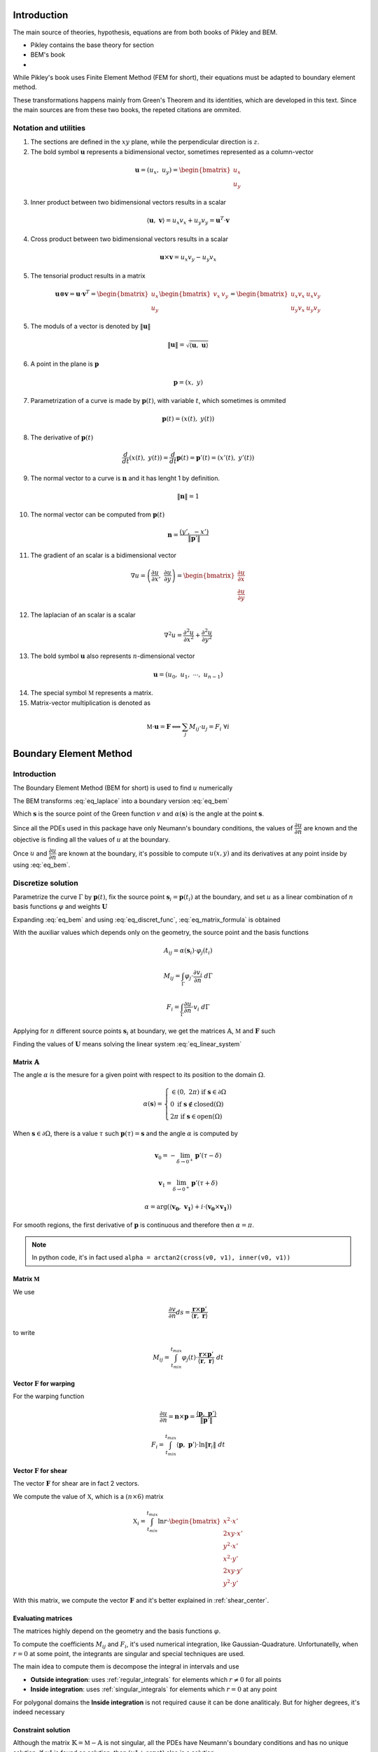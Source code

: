 .. _theory:

============
Introduction
============

The main source of theories, hypothesis, equations are from both books of Pikley and BEM.

* Pikley contains the base theory for section
* BEM's book 
* 

While Pikley's book uses Finite Element Method (FEM for short), their equations must be adapted to boundary element method.

These transformations happens mainly from Green's Theorem and its identities, which are developed in this text. Since the main sources are from these two books, the repeted citations are ommited.

Notation and utilities
----------------------

1. The sections are defined in the :math:`xy` plane, while the perpendicular direction is :math:`z`.

2. The bold symbol :math:`\mathbf{u}` represents a bidimensional vector, sometimes represented as a column-vector

.. math::
    \mathbf{u} = \left(u_{x}, \ u_{y}\right) = \begin{bmatrix}u_{x} \\ u_{y}\end{bmatrix}

3. Inner product between two bidimensional vectors results in a scalar

.. math::
    \langle \mathbf{u}, \ \mathbf{v} \rangle = u_x v_x + u_y v_y = \mathbf{u}^{T} \cdot \mathbf{v}

4. Cross product between two bidimensional vectors results in a scalar

.. math::
    \mathbf{u} \times \mathbf{v} = u_{x} v_{y} - u_{y}v_{x}

5. The tensorial product results in a matrix

.. math::
    \mathbf{u} \otimes \mathbf{v} = \mathbf{u} \cdot \mathbf{v}^{T} = \begin{bmatrix}u_{x} \\ u_{y}\end{bmatrix} \begin{bmatrix}v_{x} & v_{y} \end{bmatrix} = \begin{bmatrix}u_{x}v_{x} & u_{x}v_{y} \\ u_{y}v_{x} & u_{y}v_{y}\end{bmatrix}

5. The moduls of a vector is denoted by :math:`\|\mathbf{u}\|`

.. math::
    \|\mathbf{u}\| = \sqrt{\langle \mathbf{u}, \ \mathbf{u}\rangle}

6. A point in the plane is :math:`\mathbf{p}`

.. math::
    \mathbf{p} = \left(x, \ y\right)

7. Parametrization of a curve is made by :math:`\mathbf{p}(t)`, with variable :math:`t`, which sometimes is ommited

.. math::
    \mathbf{p}(t) = \left(x(t), \ y(t)\right)

8. The derivative of :math:`\mathbf{p}(t)`

.. math::
    \dfrac{d}{dt} \left(x(t), \ y(t)\right) = \dfrac{d}{dt} \mathbf{p}(t) = \mathbf{p}'(t) = \left(x'(t), \ y'(t)\right)

9. The normal vector to a curve is :math:`\mathbf{n}` and it has lenght 1 by definition.

.. math::
    \|\mathbf{n}\| = 1

10. The normal vector can be computed from :math:`\mathbf{p}(t)`

.. math::
    \mathbf{n} = \dfrac{\left(y', \ -x'\right)}{\|\mathbf{p}'\|}

11. The gradient of an scalar is a bidimensional vector

.. math::
    \nabla u = \left(\dfrac{\partial u}{\partial x}, \ \dfrac{\partial u}{\partial y} \right) = \begin{bmatrix}\dfrac{\partial u}{\partial x} \\ \dfrac{\partial u}{\partial y} \end{bmatrix}

12. The laplacian of an scalar is a scalar

.. math::
    \nabla^2 u = \dfrac{\partial^2 u}{\partial x^2}+\dfrac{\partial^2 u}{\partial y^2}

13. The bold symbol :math:`\mathbf{u}` also represents :math:`n`-dimensional vector

.. math::
    \mathbf{u} = \left(u_{0}, \ u_{1}, \ \cdots, \ u_{n-1}\right)


14. The special symbol :math:`\mathbb{M}` represents a matrix.

15. Matrix-vector multiplication is denoted as 

.. math::
    \mathbb{M} \cdot \mathbf{u} = \mathbf{F} \Longleftrightarrow \sum_{j} M_{ij} \cdot u_{j} = F_{i} \ \ \ \ \ \ \ \forall i


.. _boundary_element_method:

=======================
Boundary Element Method
=======================

Introduction
------------

The Boundary Element Method (BEM for short) is used to find :math:`u` numerically

.. math:: 
    :label: eq_laplace

    \nabla^2 u = 0

The BEM transforms :eq:`eq_laplace` into a boundary version :eq:`eq_bem`

.. math::
    :label: eq_bem

    \alpha\left(\mathbf{s}\right) \cdot u\left(\mathbf{s}\right) = \int_{\Gamma} u \cdot \dfrac{\partial v}{\partial n} \ d\Gamma - \int_{\Gamma} \dfrac{\partial u}{\partial n}  \cdot v \ d\Gamma

Which :math:`\mathbf{s}` is the source point of the Green function :math:`v` and :math:`\alpha(\mathbf{s})` is the angle at the point :math:`\mathbf{s}`.

.. math::
    :label: eq_source

    v(\mathbf{p}, \ \mathbf{s}) = \ln r = \ln \|\mathbf{r}\| = \ln \|\mathbf{p} - \mathbf{s}\|

Since all the PDEs used in this package have only Neumann's boundary conditions, the values of :math:`\dfrac{\partial u}{\partial n}` are known and the objective is finding all the values of :math:`u` at the boundary.

Once :math:`u` and :math:`\dfrac{\partial u}{\partial n}` are known at the boundary, it's possible to compute :math:`u(x, y)` and its derivatives at any point inside by using :eq:`eq_bem`.


Discretize solution
-------------------

Parametrize the curve :math:`\Gamma` by :math:`\mathbf{p}(t)`, fix the source point :math:`\mathbf{s}_i = \mathbf{p}(t_i)` at the boundary, and set :math:`u` as a linear combination of :math:`n` basis functions :math:`\varphi` and weights :math:`\mathbf{U}`

.. math::
    :label: eq_curve_param

    \mathbf{p}(t) = \sum_{j=0}^{m-1} \phi_{j}(t) \cdot P_{j} = \langle \mathbf{\phi}(t), \ \mathbf{P}\rangle

.. math::
    :label: eq_discret_func

    u(t) = \sum_{j=0}^{n-1} \varphi_j(t) \cdot U_j = \langle \mathbf{\varphi}(t), \ \mathbf{U}\rangle

Expanding :eq:`eq_bem` and using :eq:`eq_discret_func`, :eq:`eq_matrix_formula` is obtained

.. math::
    :label: eq_matrix_formula

    \sum_{j=0}^{n-1} A_{ij} \cdot U_{j} = \sum_{j=0}^{n-1} M_{ij} \cdot U_{j} - F_{i}

With the auxiliar values which depends only on the geometry, the source point and the basis functions

.. math::
    A_{ij} = \alpha\left(\mathbf{s}_i\right) \cdot \varphi_j\left(t_i\right)

.. math::
    M_{ij} = \int_{\Gamma} \varphi_j \cdot \dfrac{\partial v_i}{\partial n} \ d\Gamma

.. math::
    F_{i} = \int_{\Gamma} \dfrac{\partial u}{\partial n} \cdot v_i \ d\Gamma

Applying for :math:`n` different source points :math:`\mathbf{s}_i` at boundary, we get the matrices :math:`\mathbb{A}`, :math:`\mathbb{M}` and :math:`\mathbf{F}` such

.. math::
    :label: eq_linear_system

    \left(\mathbb{M}-\mathbb{A}\right) \cdot \mathbf{U} = \mathbb{K} \cdot \mathbf{U} = \mathbf{F}

Finding the values of :math:`\mathbf{U}` means solving the linear system :eq:`eq_linear_system`


Matrix :math:`\mathbb{A}`
^^^^^^^^^^^^^^^^^^^^^^^^^

The angle :math:`\alpha` is the mesure for a given point with respect to its position to the domain :math:`\Omega`.

.. math::
    \alpha\left(\mathbf{s}\right) = \begin{cases}\in \left(0, \ 2\pi\right) \ \ \ \ \text{if} \ \mathbf{s} \in \partial \Omega \\ 0 \ \ \ \ \ \ \ \ \ \ \ \ \ \ \ \ \ \ \text{if} \ \mathbf{s} \notin \text{closed}\left(\Omega\right) \\   2\pi \ \ \ \ \ \ \ \ \ \ \ \ \ \ \ \ \text{if} \ \mathbf{s} \in \text{open}\left(\Omega\right) \end{cases}

When :math:`\mathbf{s} \in \partial \Omega`, there is a value :math:`\tau` such :math:`\mathbf{p}(\tau) = \mathbf{s}` and the angle :math:`\alpha` is computed by

.. math::
    \mathbf{v}_0 = -\lim_{\delta \to 0^{+}} \mathbf{p}'\left(\tau - \delta\right)

.. math::
    \mathbf{v}_1 = \lim_{\delta \to 0^{+}} \mathbf{p}'\left(\tau + \delta\right)

.. math::
    \alpha = \arg\left(\langle\mathbf{v_0}, \ \mathbf{v_1} \rangle + i \cdot \left(\mathbf{v_0} \times \mathbf{v_1}\right)\right)

For smooth regions, the first derivative of :math:`\mathbf{p}` is continuous and therefore then :math:`\alpha = \pi`.

.. note::
    In python code, it's in fact used ``alpha = arctan2(cross(v0, v1), inner(v0, v1))``

Matrix :math:`\mathbb{M}`
^^^^^^^^^^^^^^^^^^^^^^^^^

We use

.. math::
    \dfrac{\partial v}{\partial n} ds = \dfrac{\mathbf{r} \times \mathbf{p}'}{\left\langle\mathbf{r}, \ \mathbf{r}\right\rangle}

to write

.. math::
    M_{ij} = \int_{t_{min}}^{t_{max}} \varphi_{j}(t) \cdot \dfrac{\mathbf{r} \times \mathbf{p}'}{\left\langle\mathbf{r}, \ \mathbf{r}\right\rangle} \ dt

Vector :math:`\mathbf{F}` for warping
^^^^^^^^^^^^^^^^^^^^^^^^^^^^^^^^^^^^^

For the warping function

.. math::
    \dfrac{\partial u}{\partial n} = \mathbf{n} \times \mathbf{p} = \dfrac{\langle \mathbf{p}, \ \mathbf{p}'\rangle}{\|\mathbf{p}'\|}

.. math::
    F_i = \int_{t_{min}}^{t_{max}} \left\langle \mathbf{p}, \ \mathbf{p}'\right\rangle \cdot \ln \|\mathbf{r}_i\| \ dt


Vector :math:`\mathbf{F}` for shear
^^^^^^^^^^^^^^^^^^^^^^^^^^^^^^^^^^^^^

The vector :math:`\mathbf{F}` for shear are in fact 2 vectors.

We compute the value of :math:`\mathbb{X}`, which is a :math:`(n \times 6)` matrix

.. math::
    \mathbb{X}_{i} = \int_{t_{min}}^{t_{max}} \ln r \cdot \begin{bmatrix}x^2 \cdot x' \\ 2xy \cdot x' \\ y^2 \cdot x' \\ x^2 \cdot y' \\ 2xy \cdot y' \\ y^2 \cdot y' \end{bmatrix}

With this matrix, we compute the vector :math:`\mathbf{F}` and it's better explained in :ref:`shear_center`.


Evaluating matrices
^^^^^^^^^^^^^^^^^^^

The matrices highly depend on the geometry and the basis functions :math:`\varphi`.

To compute the coefficients :math:`M_{ij}` and :math:`F_{i}`, it's used numerical integration, like Gaussian-Quadrature.
Unfortunatelly, when :math:`r = 0` at some point, the integrants are singular and special techniques are used.

The main idea to compute them is decompose the integral in intervals and use

* **Outside integration**: uses :ref:`regular_integrals` for elements which :math:`r\ne 0` for all points

* **Inside integration**: uses :ref:`singular_integrals` for elements which :math:`r=0` at any point

For polygonal domains the **Inside integration** is not required cause it can be done analiticaly. But for higher degrees, it's indeed necessary

.. _constraint_solution:

Constraint solution
^^^^^^^^^^^^^^^^^^^

Although the matrix :math:`\mathbb{K}=\mathbb{M}-\mathbb{A}` is not singular, all the PDEs have Neumann's boundary conditions and has no unique solution.
If :math:`u^{\star}` is found as solution, then :math:`\left(u^{\star} + \text{const}\right)` also is a solution.

Although both functions give the same properties cause it envolves only the derivatives of :math:`u`, we restrict the solution by solving the system with Lagrange Multiplier.

.. math::
    \begin{bmatrix}K & \mathbf{C} \\ \mathbf{C}^T & 0\end{bmatrix} \begin{bmatrix}\mathbf{U} \\ \lambda \end{bmatrix} = \begin{bmatrix}\mathbf{F} \\ 0\end{bmatrix}

Which vector :math:`\mathbf{C}` is a vector of ones.

The determination exacly of the constant depends on the problem and are better treated in :ref:`torsion_center` and :ref:`shear_center`.


.. _bem_polygonal_domain:

Polygonal domain
----------------

For polygonal domains, when the basis functions :math:`\phi(t)` are piecewise linear, some computations becomes easier. Let's say the parametric space :math:`t` is divided by the knots :math:`t_0`, :math:`t_1`, :math:`\cdots`, :math:`t_{m-1}`, :math:`t_m`, which correspond to the vertices

For an arbitrary interval :math:`\left[t_k, \ t_{k+1}\right]`, :math:`\mathbf{p}(t)` is described as

.. math::
    \mathbf{p}(t) = \mathbf{P}_{k} + \tau \cdot \mathbf{V}_k
    
.. math::
    \mathbf{V}_k = \mathbf{P}_{k+1} - \mathbf{P}_{k}

.. math::
    \tau = \dfrac{t - t_{k}}{t_{k+1} - t_{k}} \in \left[0, \ 1\right]

Since the source point :math:`\mathbf{s}_i = \mathbf{p}(t_i)`,

* If :math:`t_i \in \left[t_{k}, \ t_{k+1}\right]` then

    .. math::
        \mathbf{r}(t) = \left(\tau-\tau_i\right) \cdot \left(\mathbf{P}_{k+1} - \mathbf{P}_{k}\right)

    .. math::
        \tau_i = \dfrac{t_i - t_{k}}{t_{k+1} - t_{k}}\in \left[0, \ 1\right]

* Else

    .. math::
        \mathbf{r}(t) = \left(\mathbf{P}_{k}-\mathbf{s}_i\right) + \tau \cdot \left(\mathbf{P}_{k+1} - \mathbf{P}_{k}\right)


Matrix :math:`\mathbb{A}`
^^^^^^^^^^^^^^^^^^^^^^^^^

If the source point :math:`\mathbf{s}_i` lies in the middle of the segment

.. math::
    \alpha(\mathbf{s}_i) = \pi

If the source point :math:`s_i` lies in the vertex :math:`P_{k}` then

.. math::
    \mathbf{v}_0 = \mathbf{P}_{k-1}-\mathbf{P}_{k}
.. math::
    \mathbf{v}_1 = \mathbf{P}_{k+1}-\mathbf{P}_{k}
.. math::
    \alpha = \arg\left(\langle\mathbf{v}_0, \ \mathbf{v}_1 \rangle + i \cdot \left(\mathbf{v}_0 \times \mathbf{v}_1\right)\right)


Matrix :math:`\mathbb{M}`
^^^^^^^^^^^^^^^^^^^^^^^^^

.. math::
    M_{ij} = \sum_{k=0}^{m-1} \int_{t_{k}}^{t_{k+1}} \varphi_{j} \cdot \dfrac{\mathbf{r} \times \mathbf{p}'}{\left\langle \mathbf{r}, \mathbf{r}\right\rangle} \ dt

* If :math:`t_i \notin \left[t_k, \ t_{k+1}\right]`, then the evaluation is made by :ref:`regular_integrals`

* If :math:`t_i \in \left[t_k, \ t_{k+1}\right]`

    .. math::
        \mathbf{V}_k = \mathbf{P}_{k+1} - \mathbf{P}_k
    .. math::
        \mathbf{p(t)} = \mathbf{P}_k + \tau \cdot \mathbf{V}_{k} 
    .. math::
        \mathbf{r(t)} = \left(\tau-\tau_i\right) \cdot \mathbf{V}_{k} 
    .. math::
        \mathbf{r} \times \mathbf{p}' = 0 

    Therefore, we can ignore the integration over the interval :math:`\left[t_k, \ t_{k+1}\right]`


Vector :math:`\mathbf{F}` for warping
^^^^^^^^^^^^^^^^^^^^^^^^^^^^^^^^^^^^^

For warping function, the expression :math:`F_i` is written as

.. math::
    \dfrac{\partial u}{\partial n} = \dfrac{\left\langle \mathbf{p}, \ \mathbf{p}'\right\rangle}{\|\mathbf{p}'\|}
    
.. math::
    F_{i} = \sum_{k=0}^{m-1} \int_{0}^{1} \left(\alpha_k + \tau \cdot \beta_k \right) \ln\|\mathbf{r}\| \ d\tau

With :math:`\mathbf{P}_k` begin the :math:`k`-vertex and

.. math::
    \mathbf{V}_k = \mathbf{P}_{k+1} - \mathbf{P}_k
.. math::
    \alpha_k = \left\langle \mathbf{P}_k, \ \mathbf{V}_k\right\rangle
.. math::
    \beta_k = \left\langle \mathbf{V}_k, \ \mathbf{V}_k\right\rangle
    
* If  :math:`t_i \notin \left[t_k, \ t_{k+1}\right]`, :ref:`regular_integrals` are used

* If :math:`t_i \in \left[t_k, \ t_{k+1}\right]`, then
    .. math::
        \tau_i = \dfrac{t_i-t_k}{t_{k+1}-t_{k}} \in \left[0, \ 1\right]
    .. math::
        \mathbf{V}_k = \mathbf{P}_{k+1} - \mathbf{P}_k
    .. math::
        \mathbf{p(t)} = \mathbf{P}_k + \tau \cdot \mathbf{V}_{k} 
    .. math::
        \mathbf{r(t)} = \left(\tau-\tau_i\right) \cdot \mathbf{V}_{k}
    .. math::
        F_{ik} = & \int_{0}^{1} \left(\alpha_k + \tau \beta_k \right) \ln\|\left(\tau-\tau_i\right) \cdot \mathbf{V}_k\| \ d\tau \\
            = & \left(\alpha_{k} + \dfrac{1}{2}\beta_{k}\right) \cdot \dfrac{1}{2}\ln \beta_k \\
                & + \alpha_{k} \int_{0}^{1} \ln |\tau-\tau_i| dz \\
                & + \beta_k \int_{0}^{1} \tau \cdot \ln |\tau-\tau_i| \ dz 

    These two log integrals are computed analiticaly, the expressions are complicated (`here <https://www.wolframalpha.com/input?i=int_%7B0%7D%5E%7B1%7D+ln%28abs%28x-x_0%29%29+dx%3B+0+%3C%3D+x_0+%3C%3D+1>`_ and `here <https://www.wolframalpha.com/input?i=int_%7B0%7D%5E%7B1%7D+x*ln%28abs%28x-x_0%29%29+dx%3B+0+%3C%3D+x_0+%3C%3D+1>`_) and depends on the value of :math:`\tau_i`. Bellow you find a table with some values

    .. list-table:: Values of logarithm integrals
        :widths: 20 40 40
        :header-rows: 1
        :align: center

        * - :math:`\tau_i`
          - :math:`\int_0^1 \ln|\tau-\tau_i| dz`
          - :math:`\int_0^1 \tau\ln|\tau-\tau_i| dz`
        * - :math:`0`
          - :math:`-1`
          - :math:`\frac{-1}{4}`
        * - :math:`\frac{1}{2}`
          - :math:`-(1+\ln 2)`
          - :math:`\frac{-1}{2}\left(1+\ln 2\right)`
        * - :math:`1`
          - :math:`-1`
          - :math:`\frac{-3}{4}`

    Therefore, the integral over interval which :math:`t_i` lies on is made by using analitic values, and singular integrals are not computed.


Vector :math:`\mathbf{F}` for shear
^^^^^^^^^^^^^^^^^^^^^^^^^^^^^^^^^^^

The evaluation of this integral is made by computing :math:`\mathbb{X}_i`

.. math::
    \mathbb{X}_{i} = \int_{t_{min}}^{t_{max}} \ln r \cdot \begin{bmatrix}x^2 \cdot x' \\ 2xy \cdot x' \\ y^2 \cdot x' \\ x^2 \cdot y' \\ 2xy \cdot y' \\ y^2 \cdot y' \end{bmatrix} \ dt


* For :math:`t_i \notin \left[t_k, \ t_{k+1}\right]`, uses :ref:`regular_integrals` to compute

* For :math:`t_i \in \left[t_k, \ t_{k+1}\right]` then

    .. math::
        \tau_i = \dfrac{t_i-t_k}{t_{k+1}-t_{k}}
    .. math::
        \mathbf{V}_k = \mathbf{P}_{k+1}-\mathbf{P}_{k}
    .. math::
        \mathbf{p}(t) = \mathbf{P}_{k}+\tau \cdot \mathbf{V}_{k}
    .. math::
        \mathbf{r}(t) = (\tau - \tau_i) \cdot \mathbf{V}_{k}
    .. math::
        \ln \|\mathbf{r}\| = \dfrac{1}{2}\ln \beta_k + \ln |\tau - \tau_i|

    Breaking into components:

    .. math::
        x(t) = x_{k} + \tau \Delta x_{k}
    .. math::
        y(t) = y_{k} + \tau \Delta y_{k}

    and let 

    

    The integrals become

    .. math::
        \mathbb{X}_{ik} = \dfrac{1}{2}\ln \beta_k \int_{0}^{1} \begin{bmatrix}\Delta x_{k} \cdot x^2 \\ \Delta x_{k} \cdot 2xy \\ \Delta x_{k} \cdot y^2 \\ \Delta y_{k} \cdot x^2 \\ \Delta y_{k} \cdot 2xy \\ \Delta y_{k} \cdot y^2\end{bmatrix} \ d\tau + \int_{0}^{1} \ln |\tau - \tau_i| \begin{bmatrix}\Delta x_{k} \cdot x^2 \\ \Delta x_{k} \cdot 2xy \\ \Delta x_{k} \cdot y^2 \\ \Delta y_{k} \cdot x^2 \\ \Delta y_{k} \cdot 2xy \\ \Delta y_{k} \cdot y^2\end{bmatrix} \ d\tau
    
    The left part is

    .. math::
        \mathbb{X}_{ik0} = \int_{0}^{1} \begin{bmatrix}x^2 \\ 2xy \\ y^2 \end{bmatrix} \ d\tau = \begin{bmatrix}x_{k}^2+x_kx_{k+1}+x_{k+1}^{2} \\ 2x_{k}y_{k} + x_{k}y_{k+1}+x_{k+1}y_{k}+2x_{k+1}y_{k+1} \\ y_{k}^2+y_ky_{k+1}+y_{k+1}^{2} \end{bmatrix}

    The right part is used logarithm integration.
    





==================================
Cross-section geometric properties
==================================


.. _cross_sectional_area:

Cross-section area
------------------

.. math::
    A = \int_{\Omega} \ dx \ dy


.. _first_moment_area:

First moment of area
--------------------

.. math::
    Q_y = \int_{\Omega} x \ dx \ dy
.. math::
    Q_x = \int_{\Omega} y \ dx \ dy



.. _geometric_center:

Geometric center
----------------

.. math::
    x_{gc} = \dfrac{Q_y}{A}
.. math::
    y_{gc} = \dfrac{Q_x}{A}

We denote the geometric centroid by :math:`\boldsymbol{G}`

.. math::
    \boldsymbol{G} = \left(x_{gc}, \ y_{gc}\right)


.. _second_moment_area:

Global Second Moment of Area
-----------------------------

The global second moment of inertia are

.. math::
    I_{yy} = \int_{\Omega} x^2 \ dx \ dy
.. math::
    I_{xy} = \int_{\Omega} xy \ dx \ dy
.. math::
    I_{xx} = \int_{\Omega} y^2 \ dx \ dy



Local Second Moment of Area
-----------------------------

The local second moment of inertia are computed with respect to the geometric center

.. math::
    I_{\overline{yy}} = \int_{\Omega} (x-x_{gc})^2 \ dx \ dy = I_{yy} - \dfrac{Q_{y}^2}{A}
.. math::
    I_{\overline{xy}} = \int_{\Omega} (x-x_{gc})(y-y_{gc}) \ dx \ dy= I_{xy} - \dfrac{Q_{x}Q_{y}}{A}
.. math::
    I_{\overline{xx}} = \int_{\Omega} (y-y_{gc})^2 \ dx \ dy= I_{xx} - \dfrac{Q_{y}^2}{A}

    


.. _radius_gyration:

Radius of Gyration
------------------

.. math::
    r_{x} = \sqrt{\dfrac{I_{xx}}{A}}
.. math::
    r_{y} = \sqrt{\dfrac{I_{yy}}{A}}


Principal Axis Properties
-------------------------

Let 

.. math::
    \overline{\mathbb{I}} = \begin{bmatrix}I_{\overline{xx}} & I_{\overline{xy}} \\ I_{\overline{xy}} & I_{\overline{yy}}\end{bmatrix}

The principals moment of inertia are the eigenvalues of :math:`\overline{\mathbb{I}}`.
But for a 2D matrix, :math:`I_{11}` and :math:`I_{22}` are easily calculated

.. math::
    \Delta = \sqrt{\left(\dfrac{I_{\overline{xx}}-I_{\overline{yy}}}{2}\right)^2+I_{\overline{xy}}^2}
.. math::
    I_{11} = \dfrac{I_{\overline{xx}}+I_{\overline{yy}}}{2} + \Delta
.. math::
    I_{22} = \dfrac{I_{\overline{xx}}+I_{\overline{yy}}}{2} - \Delta

The direction principal moment of inertia is the eigenvector related to the higher eigenvalue.
It's also computed as 

.. math::
    \phi = \arg\left(I_{\overline{xy}} + i \cdot \left(I_{\overline{xx}}-I_{11}\right)\right) = \text{arctan}\left(\dfrac{I_{\overline{xx}}-I_{11}}{I_{\overline{xy}}}\right)


.. _bending_center:

Bending Center
--------------

The bending center is the intersection of the two neutral lines.
It's computed by



===============================
Torsion Properties
===============================

.. _warping_function:

Warping Function
----------------

From Saint-venant theory, the warping function :math:`\omega(x, \ y)` is fundamental to compute torsion properties.
From :math:`\omega`, it's possible to find the :ref:`torsion_constant`, :ref:`torsion_center` and stresses/strains due to :ref:`torsion_moment`.

.. math::
    \nabla^2 \omega = 0

.. math::
    \left\langle \nabla \omega, \ \mathbf{n}\right\rangle = \mathbf{n} \times \mathbf{p}

With :math:`\mathbf{p} = (x, \ y)` begin a point on the boundary.

The boundary condition can be rewriten as

.. math::
    \left\langle \nabla \omega, \ \mathbf{n}\right\rangle = \dfrac{\langle \mathbf{p}', \ \mathbf{p} \rangle}{\|\mathbf{p}'\|} 

We solve this PDE by using the :ref:`boundary_element_method`, by solving the linear system

.. math::
    \begin{bmatrix}K & \mathbf{C} \\ \mathbf{C}^{T} & 0\end{bmatrix}\begin{bmatrix}\mathbf{W} \\ \lambda\end{bmatrix} = \begin{bmatrix}\mathbf{F} \\ 0\end{bmatrix}

With :math:`\omega = \langle \varphi, \ \mathbf{W}\rangle` at the boundary

.. _torsion_constant:

Torsion constant
----------------

The torsion constant can be computed

.. math::
    J = I_{xx} + I_{yy} - \mathbb{J}_{\omega}

With

.. math::
    \mathbb{J}_{\omega} = \int_{\Omega} y \dfrac{\partial \omega}{\partial x} - x \dfrac{\partial \omega}{\partial y} \ dx \ dy

We transform this integral into a boundary one

.. math::
    \mathbb{J}_{\omega} = \int_{t_{min}}^{t_{max}} \omega \cdot \left\langle \mathbf{p}, \ \mathbf{p}'\right\rangle \ dt

Since :math:`\omega = \langle \varphi, \ \mathbf{W}\rangle`, then

.. math::
    \mathbb{J}_{\omega} = \left\langle \mathbf{W}, \ \int_{t_{min}}^{t_{max}} \varphi_j \cdot \left\langle \mathbf{p}, \ \mathbf{p}'\right\rangle \ dt \right\rangle


.. _torsion_center:

Torsion center
---------------

As described in :ref:`constraint_solution`, we solve a Neumann's problem.
If :math:`\omega^{\star}` is a solution, then :math:`\omega^{*} = \omega^{\star} + c_0` is also a solution.

This constant is arbitrary and don't change the torsion properties or the stresses due to torsion moment. Let :math:`\omega^{*}` be the solution of  
Choosing arbitrarily the values of :math:`x_0`, :math:`y_0` and :math:`c_0` doesn't change the torsion properties or the stresses due to torsion, it can be understood as a *rigid body rotation in the plane of cross-section and a displacement parallel to the axis of the bar* (from BOOK BEM).

The quantities :math:`x_0`, :math:`y_0` and :math:`c_0` can be obtained by minimizing the strain energy produced by axial normal warping stresses, which are ignored by Saint-Venant's theory.
Doing so, leads to the linear system

.. math::
    \left(\int_{\Omega} \begin{bmatrix}1 & x & y \\ x & x^2 & xy \\ y & xy & y^2 \end{bmatrix} \ d\Omega\right) \begin{bmatrix}c_0 \\ y_0 \\ -x_0\end{bmatrix} = \int_{\Omega} \omega\begin{bmatrix}1 \\ x \\ y\end{bmatrix} \ d\Omega

The matrix on the left side is already computed by the values :math:`A`, :math:`Q_x`, :math:`Q_y`, :math:`I_{xx}`, :math:`I_{xy}`, :math:`I_{yy}`, while the values on the right side are

.. math::
    Q_{\omega} = \int_{\Omega} \omega \ dx \ dy
.. math::
    I_{x\omega} = \int_{\Omega} x \omega \ dx \ dy
.. math::
    I_{y\omega} = \int_{\Omega} y \omega \ dx \ dy

These integrals are transformed to the boundary equivalent.

.. dropdown:: Boundary reformulation of :math:`Q_{\omega}`, :math:`I_{x\omega}` and :math:`I_{y\omega}` 

    Let :math:`u` be a function such

    .. math::
        \nabla^2 u = g(x, y)

    Select :math:`u` respectivelly as
    
    .. math::
        g_{1}(x, \ y) = 1 \Longrightarrow u_{1} = \frac{1}{4}(x^2+y^2)
    
    .. math::
        g_{x}(x, \ y) = x \Longrightarrow u_{x} = \frac{x^3}{6}
     
    .. math::
        g_{y}(x, \ y) = y \Longrightarrow u_{y} = \frac{y^3}{6}
        
    and use Green's second identity

    .. math::
        \int_{\Omega} \omega \cdot g \ d\Omega & = \int_{\Omega} \omega \nabla^2 u - u \nabla^2 \omega \ d\Omega \\ & = \oint_{\Gamma} \omega \dfrac{\partial u}{\partial n} \ d\Gamma  - u \dfrac{\partial \omega}{\partial n} \ d\Gamma \\ & = \oint_{\Gamma} \omega \dfrac{\partial u}{\partial n} \ d\Gamma - \oint_{\Gamma} u \cdot \langle \mathbf{p}, \ \mathbf{p}'\rangle \ dt

    Transforming to

    .. math::
        Q_{\omega} = \dfrac{1}{2}\int_{t_{min}}^{t_{max}} \omega \cdot \mathbf{p} \times \mathbf{p}' \ dt - \dfrac{1}{4}\int_{t_{min}}^{t_{max}} \langle \mathbf{p}, \ \mathbf{p} \rangle \cdot \langle \mathbf{p}, \ \mathbf{p}' \rangle \ dt

    .. math::
        I_{x\omega} = \dfrac{1}{2} \oint_{\Gamma} \omega \cdot x^2 \ dy - \dfrac{1}{6}\int_{t_{min}}^{t_{max}} x^3 \cdot \langle \mathbf{p}, \ \mathbf{p}' \rangle  \ dt

    .. math::
        I_{y\omega} = \dfrac{-1}{2} \int_{t_{min}}^{t_{max}} \omega \cdot y^2 \ dx - \dfrac{1}{6}\int_{t_{min}}^{t_{max}} y^3 \cdot \langle \mathbf{p}, \ \mathbf{p}' \rangle  \ dt



.. _shear_properties:

================
Shear properties
================


Introduction
------------

Functions :math:`\Psi` and :math:`\Phi` are used:

.. math::
    \begin{bmatrix} \nabla^2 \Psi \\ \nabla^2 \Phi \end{bmatrix} = 
    2\begin{bmatrix} -I_{\overline{xx}} & I_{\overline{xy}} \\ I_{\overline{xy}} & -I_{\overline{yy}} \end{bmatrix} \begin{bmatrix} x \\ y \end{bmatrix}


And boundary conditions

.. math::
    \begin{bmatrix}\nabla \Psi \\ \nabla \Phi\end{bmatrix} \cdot \mathbf{n} = \mathbb{H} \cdot \mathbf{n}
.. math::
    \mathbb{H} = \dfrac{\nu}{2}\left((x^2-y^2)\cdot\begin{bmatrix}I_{xx} & I_{xy} \\ -I_{xy} & -I_{yy}\end{bmatrix} + 2xy \cdot \begin{bmatrix}-I_{xy} & I_{xx} \\ I_{yy} & -I_{xy}\end{bmatrix}\right)

Both equations are in fact Poisson equations. We find them by using the :ref:`boundary_element_method`, as described bellow

.. dropdown:: BEM formulation for Poisson's equation

    To find :math:`\Psi` and :math:`\Phi`, we solve an equivalent problem by transforming the Poisson PDE into a Laplace, which is easier to solve by :ref:`boundary_element_method`.
    
    Take :math:`\Psi = \Psi^{\star} + \Psi_{0}` and :math:`\Phi = \Phi^{\star} + \Phi_{0}`, the following Laplace PDE is obtained

    .. math::
        \begin{bmatrix} \nabla^2 \Psi \\ \nabla^2 \Phi \end{bmatrix} = \begin{bmatrix}0 \\ 0 \end{bmatrix}
    
    .. math::
        \begin{bmatrix}\nabla \Psi^{\star} \\ \nabla \Phi^{\star} \end{bmatrix} \cdot \mathbf{n} = \mathbb{H} \cdot \mathbf{n} - \begin{bmatrix}\nabla \Psi_{0} \\ \nabla \Phi_{0}\end{bmatrix} \cdot \mathbf{n}

    With

    .. math::
        \begin{bmatrix}\Psi_0 \\ \Phi_0 \end{bmatrix} = \dfrac{1}{4}\left(x^2+y^2\right)\begin{bmatrix} -I_{xx} & I_{xy} \\ I_{xy} & -I_{yy} \end{bmatrix} \begin{bmatrix} x \\ y \end{bmatrix}
    
    The *stiffness* matrix :math:`\mathbb{M}` is the same for the :ref:`warping_function` and the *force* vector :math:`\mathbf{F}` is computed bellow:

    .. math::
        \mathbb{H} \cdot \mathbf{n} = \dfrac{\nu}{2}\begin{bmatrix}-I_{xx} & -I_{xy} \\ I_{xy} & I_{yy}\end{bmatrix}\begin{bmatrix}2xy & x^2-y^2 \\ x^2-y^2 & 2xy\end{bmatrix} \cdot \begin{bmatrix}x' \\ y'\end{bmatrix}\dfrac{1}{\|\mathbf{p}'\|}

    
    .. math::
        \begin{bmatrix}\nabla \Psi_{0} \\ \nabla \Phi_{0}\end{bmatrix} \cdot \mathbf{n} = \dfrac{1}{4}\begin{bmatrix}-I_{xx} & I_{xy} \\ I_{xy} & -I_{yy}\end{bmatrix}\begin{bmatrix}2xy & 3x^2+y^2 \\ x^2+3y^2 & 2xy\end{bmatrix}\cdot \begin{bmatrix}-x' \\ y'\end{bmatrix}\dfrac{1}{\|\mathbf{p}'\|}

    Let

    .. math::
        \mathbb{X}_i = \int \ln r_{i} \ \begin{bmatrix}x^2 \cdot x' & x^2  \cdot y' \\ 2xy \cdot x' & 2xy \cdot y' \\ y^2 \cdot x' & y^2 \cdot  y' \end{bmatrix}\ dt

    

    .. math::
        F_i = \int \ln r \cdot 

.. _shear_center:

Shear center
------------

The shear center is defined by :math:`\boldsymbol{S} = \left(x_{sc}, \ y_{sc}\right)`

.. math::
    \boldsymbol{S} = \dfrac{\nu}{2\Delta}\begin{bmatrix}I_{yy} & I_{xy} \\ I_{xy} & I_{xx}\end{bmatrix}\begin{bmatrix}I_{yyy}+I_{xxy} \\ I_{xyy}+I_{xxx} \end{bmatrix} - \dfrac{1}{\Delta}\int \begin{bmatrix}\Psi \\ \phi\end{bmatrix} \left\langle \mathbf{p}, \ \mathbf{p}'\right\rangle \ dt

Which

.. math::
    \begin{bmatrix}I_{yyy} \\ I_{xyy} \\ I_{xxy} \\ I_{xxx} \end{bmatrix} = \int \begin{bmatrix}x^3 \\ x^2y \\ xy^2 \\ y^3 \end{bmatrix} \ dx \ dy

.. math::
    \Delta = 2(1+\nu)(I_{xx}I_{yy}-I_{xy})

.. _stress_and_strain:

=================
Stress and Strain
=================


Introduction
------------

The stress :math:`\boldsymbol{\sigma}` and strain :math:`\boldsymbol{\varepsilon}` are one of the fundamental quantities to evaluate. They arrive from 4 different phenomenums:

* :ref:`axial_force` (1 quantity: :math:`\mathrm{F}_{z}`)
* :ref:`bending_moments` (2 quantities: :math:`\mathrm{M}_{x}` and :math:`\mathrm{M}_{y}`) 
* :ref:`torsion_moment` (1 quantity: :math:`\mathrm{M}_{z}`)
* :ref:`shear_forces` (2 quantities: :math:`\mathrm{F}_{x}` and :math:`\mathrm{F}_{y}`) 

Here we develop expressions to compute stress and strain for any point :math:`\mathbf{p}` inside the section.
The stress and strain tensor in a beam are given by

.. math::
    \boldsymbol{\sigma} = \begin{bmatrix}0 & 0 & \sigma_{xz} \\ 0 & 0 & \sigma_{yz} \\ \sigma_{xz} & \sigma_{yz} & \sigma_{zz}\end{bmatrix} \ \ \ \ \ \ \ \ \ \boldsymbol{\varepsilon} = \begin{bmatrix}\varepsilon_{xx} & 0 & \varepsilon_{xz} \\ 0 & \varepsilon_{yy} & \varepsilon_{yz} \\ \varepsilon_{xz} & \varepsilon_{yz} & \varepsilon_{zz} \end{bmatrix}

The elasticity law relates both tensors 

.. math::
    \boldsymbol{\sigma} = \lambda \cdot \text{trace}\left(\boldsymbol{\varepsilon}\right) \cdot \mathbf{I} + 2\mu \cdot \boldsymbol{\varepsilon}
    
.. math::
    \boldsymbol{\varepsilon} & = \dfrac{1}{2\mu} \cdot \boldsymbol{\sigma} - \dfrac{\lambda}{2\mu\left(3\lambda +2\mu\right)} \cdot \text{trace}\left(\boldsymbol{\sigma}\right) \cdot \mathbf{I} \\ & = \dfrac{1+\nu}{E} \cdot \boldsymbol{\sigma} - \dfrac{\nu}{E} \cdot \text{trace}\left(\boldsymbol{\sigma}\right) \cdot \mathbf{I}

With :math:`\lambda` and :math:`\mu` being `Lamé Parameters <https://en.wikipedia.org/wiki/Lam%C3%A9_parameters>`_, :math:`E` beging Young Modulus and :math:`\nu` the Poisson's coefficient.

.. math::
    \lambda = \dfrac{E\nu}{(1+\nu)(1-2\nu)} \ \ \ \ \ \ \ \ \ \ \ \mu = \dfrac{E}{2(1+\nu)}

.. math::
    E = \dfrac{\mu\left(3\lambda+2\mu\right)}{\lambda+\mu} \ \ \ \ \ \ \ \ \ \ \ \nu = \dfrac{\lambda}{2(\lambda+\mu)}


.. _axial_force:

Axial Force
------------

The axial force only leads to axial stress.
Meaning, in pure axial force case, the stress tensor and strain are given by

.. math::
    \boldsymbol{\varepsilon} =  \begin{bmatrix}\varepsilon_{xx} & 0 & 0 \\ 0 & \varepsilon_{yy} & 0 \\ 0 & 0 & \varepsilon_{zz}\end{bmatrix} \ \ \ \ \ \ \ \ \ \ \ \sigma = \begin{bmatrix}0 & 0 & 0 \\ 0 & 0 & 0 \\ 0 & 0 & \sigma_{zz}\end{bmatrix}

The axial stress is constant when an axial force :math:`\mathrm{F}_{z}` is given by

.. math::
    \sigma_{zz} = \dfrac{\mathrm{F}_{z}}{A}

Where :math:`A` is the :ref:`cross_sectional_area`.

Hence, the strain is given by elasticity law:

.. math::
    \varepsilon_{xx} = \varepsilon_{yy} = \left(\dfrac{-\lambda}{2\mu(3\lambda+2\mu)}\right) \cdot \dfrac{\mathrm{F}_{z}}{A} = -\nu \cdot \dfrac{\mathrm{F}_{z}}{EA}
.. math::
    \varepsilon_{zz} = \dfrac{1}{3\lambda+2\mu}\left(1+\dfrac{\lambda}{\mu}\right) \cdot \dfrac{\mathrm{F}_{z}}{A} = \dfrac{\mathrm{F}_{z}}{EA}

.. math::
    \boldsymbol{\varepsilon} = \dfrac{\mathrm{F}_{z}}{EA}\begin{bmatrix}-\nu & 0 & 0 \\ 0 & -\nu & 0 \\ 0 & 0 & 1\end{bmatrix}

.. _bending_moments:

Bending Moments
---------------

The bending moments :math:`\mathrm{M}_{x}` and :math:`\mathrm{M}_{y}` causes only axial stresses.
The tensors are 

.. math::
    \boldsymbol{\varepsilon} =  \begin{bmatrix}\varepsilon_{xx} & 0 & 0 \\ 0 & \varepsilon_{yy} & 0 \\ 0 & 0 & \varepsilon_{zz}\end{bmatrix} \ \ \ \ \ \ \ \ \ \ \ \sigma = \begin{bmatrix}0 & 0 & 0 \\ 0 & 0 & 0 \\ 0 & 0 & \sigma_{zz}\end{bmatrix}

The expression of :math:`\sigma_{zz}` depends on the position of the point :math:`\mathbf{p}` in the section. 
In the :ref:`bending_center` :math:`\boldsymbol{B} = \left(x_{bc}, \ y_{bc}\right)` the stress and the strain are zero while they increase/decrease depending on the distance to the bending center.

Let :math:`\bar{x}=x-x_{bc}` and :math:`\bar{y}=y-y_{bc}`, the function :math:`\sigma_{zz}(x, \ y)` satisfy

.. math::
    \int_{\Omega} \sigma_{zz} \cdot \begin{bmatrix}\bar{y} \\ -\bar{x}\end{bmatrix} \ d\Omega = \begin{bmatrix}M_{x} \\ M_{y}\end{bmatrix}

Add the hypothesis that :math:`\sigma_{zz}` is linear with respect to :math:`x` and :math:`y`, then 

.. math::
    \sigma_{zz}(x, \ y) & = \dfrac{1}{\det \left(\mathbb{I}_{b}\right)} \begin{bmatrix}\bar{y} & \bar{x}\end{bmatrix} \left[\mathbb{I}_{b}\right] \begin{bmatrix}M_{x} \\ M_{y}\end{bmatrix} \\
     & = -\left(\dfrac{I_{\overline{xy}}\mathrm{M}_{x} + I_{\overline{xx}}\mathrm{M}_{y}}{I_{\overline{xx}}I_{\overline{yy}}-I_{\overline{xy}}^2}\right) \cdot \bar{x} + \left(\dfrac{I_{\overline{yy}}\mathrm{M}_{x} + I_{\overline{xy}}\mathrm{M}_{y}}{I_{\overline{xx}}I_{\overline{yy}}-I_{\overline{xy}}^2}\right) \cdot \bar{y}

With constants :ref:`second_moment_area`

.. math::
    \left[\mathbb{I}_{b}\right] = \begin{bmatrix}I_{\overline{yy}} & I_{\overline{xy}} \\ I_{\overline{xy}} & I_{\overline{xx}}\end{bmatrix} = \int_{\Omega}\begin{bmatrix}\left(x-x_{bc}\right)^2 & \left(x-x_{bc}\right)\left(y-y_{bc}\right) \\ \left(x-x_{bc}\right)\left(y-y_{bc}\right) & \left(y-y_{bc}\right)^2\end{bmatrix} d\Omega

The neutral line is the set of pairs :math:`(x, \ y)` such :math:`\sigma_{zz}(x, \ y) = 0`.
That means the neutral line is the line that pass thought :math:`\boldsymbol{B}` and it's parallel to the vector :math:`\left[\mathbb{I}_{b}\right] \cdot \left(\mathrm{M}_{x}, \ \mathrm{M}_{y}\right)`

It's possible to obtain strain values from elasticity law:

.. math::
    \varepsilon_{xx} = \varepsilon_{yy} = \left(\dfrac{-\lambda}{2\mu(3\lambda+2\mu)}\right) \cdot \sigma_{zz} = -\nu \cdot \dfrac{\sigma_{zz}}{E}
.. math::
    \varepsilon_{zz} = \dfrac{1}{3\lambda+2\mu}\left(1+\dfrac{\lambda}{\mu}\right) \cdot \sigma_{zz} = \dfrac{\sigma_{zz}}{E}

.. math::
    \boldsymbol{\varepsilon} = \dfrac{\sigma_{zz}}{E} \cdot \begin{bmatrix}-\nu & 0 & 0 \\ 0 & -\nu & 0 \\ 0 & 0 & 1\end{bmatrix}



.. _torsion_moment:

Torsion Moment
--------------

The torsion moment :math:`\mathrm{M}_{z}` causes only shear stresses.
The tensors are 

.. math::
    \boldsymbol{\varepsilon} = \begin{bmatrix}0 & 0 & \varepsilon_{xz} \\ 0 & 0 & \varepsilon_{yz} \\ \varepsilon_{xz} & \varepsilon_{yz} & 0\end{bmatrix} \ \ \ \ \ \ \ \ \ \ \ \boldsymbol{\sigma} = \begin{bmatrix}0 & 0 & \sigma_{xz} \\ 0 & 0 & \sigma_{yz} \\ \sigma_{xz} & \sigma_{xz} & 0\end{bmatrix}

The :ref:`warping_function` :math:`\omega` is used to compute them

.. math::
    \varepsilon_{xz}(x, \ y) = \dfrac{\mathrm{M}_{z}}{2\mu J}  \cdot \left(\dfrac{\partial \omega}{\partial x} - y\right)
.. math::
    \varepsilon_{yz}(x, \ y) = \dfrac{\mathrm{M}_{z}}{2\mu J} \cdot \left(\dfrac{\partial \omega}{\partial y} + x\right)

.. math::
    \sigma_{xz}(x, \ y) = \dfrac{\mathrm{M}_{z}}{J} \cdot \left(\dfrac{\partial \omega}{\partial x} - y\right)
.. math::
    \sigma_{yz}(x, \ y) = \dfrac{\mathrm{M}_{z}}{J} \cdot \left(\dfrac{\partial \omega}{\partial y} + x\right)

Which :math:`\mu` is the second `Lamé Parameter <https://en.wikipedia.org/wiki/Lam%C3%A9_parameters>`_ and :math:`J` is the :ref:`torsion_constant`.

To compute the partial derivatives, two approaches are used:

* For points on the boundary, :math:`\mathbf{s} \in \partial \Omega`

    .. math::
        \nabla \omega = \dfrac{1}{\langle p', \ p' \rangle} \begin{bmatrix}y' & x' \\ -x' & y'\end{bmatrix} \begin{bmatrix}\langle p, \ p'\rangle \\ \|p'\|\dfrac{d\omega(t)}{dt} \end{bmatrix}

* For interior points, :math:`\mathbf{p} \in \text{open}\left(\Omega\right)`


.. _shear_forces:

Shear Forces
------------

The shear forces :math:`\mathrm{F}_{x}` and :math:`\mathrm{F}_{y}` causes only shear stresses. 
The tensors are

.. math::
    \boldsymbol{\varepsilon} = \begin{bmatrix}0 & 0 & \varepsilon_{xz} \\ 0 & 0 & \varepsilon_{yz} \\ \varepsilon_{xz} & \varepsilon_{yz} & 0\end{bmatrix} \ \ \ \ \ \ \ \ \ \ \ \boldsymbol{\sigma} = \begin{bmatrix}0 & 0 & \sigma_{xz} \\ 0 & 0 & \sigma_{yz} \\ \sigma_{xz} & \sigma_{xz} & 0\end{bmatrix}

Depending on the application of the shear force, it may causes torsion.

TODO

.. _integrals:

=========
Integrals
=========

Polynomial integrals
--------------------

To compute area, momentums and inertias, it's needed to compute the integral

.. math::
    I_{a,b} = \int_{\Omega} x^a \cdot y^b \ dx \ dy

Which :math:`\Omega` is the defined region with closed boundary :math:`\Gamma`.

By using Green's thereom, we transform the integral

.. math::
    \int_{\Omega} \left(\dfrac{\partial Q}{\partial x} - \dfrac{\partial P}{\partial y}\right) \ dx \ dy = \int_{\Gamma} P \ dx + Q \ dy

Without loss of generality, let :math:`\alpha \in \mathbb{R}` and take

.. math::
    \dfrac{\partial Q}{\partial x} = \alpha \cdot x^a \cdot y^b \Longrightarrow Q = \dfrac{\alpha}{a+1} \cdot x^{a+1} \cdot y^b

.. math::
    \dfrac{\partial P}{\partial y} = \left(\alpha-1\right) \cdot x^a \cdot y^b \Longrightarrow P = \dfrac{\alpha - 1}{b+1} \cdot x^{a} \cdot y^{b+1}

Then

.. math::
    I_{a, b} = \dfrac{\alpha - 1}{b+1} \int_{\Gamma} x^{a} \cdot y^{b+1} \ dx + \dfrac{\alpha}{a+1} \int_{\Gamma} x^{a+1} \cdot y^b \ dy

This integral is computed in the boundary and the expression depends on :math:`\alpha`. 

For polygonal domains, the expressions may be resumed


.. dropdown:: Integrals :math:`I_{a,b}` for polygonal domains

    Expanding the expression of :math:`I_{a,b}` we get

    .. math::
        (a+b+2)\cdot I_{a,b} & = \dfrac{\alpha}{a+1} \sum_{i=0}^{n-1}\left(\left(y_{i+1}-y_{i}\right)\sum_{j=0}^{a+1}\sum_{k=0}^{b}\dfrac{\binom{a+1}{j}\binom{b}{k}}{\binom{a+b+1}{j+k}}x_{i}^{a+1-j}x_{i+1}^{j}y_{i}^{b-k}y_{i+1}^{k}\right) \\ & + \dfrac{\alpha-1}{b+1}\sum_{i=0}^{n-1}\left(\left(x_{i+1}-x_{i}\right)\sum_{j=0}^{a}\sum_{k=0}^{b+1}\dfrac{\binom{a}{j}\binom{b+1}{k}}{\binom{a+b+1}{j+k}}x_{i}^{a-j}x_{i+1}^{j}y_{i}^{b+1-k}y_{i+1}^{k}\right)

    By setting :math:`\alpha = 1`
    
    .. math::
        I_{a,0} = \sum_{i=0}^{n-1} \dfrac{x_{i+1}^{a+2}-x_{i}^{a+2}}{x_{i+1}-x_{i}} \cdot \dfrac{y_{i+1}-y_{i}}{(a+1)(a+2)}
    
    And :math:`\alpha = 0`

    .. math::
        I_{0,b} = -\sum_{i=0}^{n-1} \dfrac{y_{i+1}^{b+2}-y_{i}^{b+2}}{y_{i+1}-y_{i}} \cdot \dfrac{x_{i+1}-x_{i}}{(b+1)(b+2)}

    For any different value, the closed formulas are too complex. I don't have much time to find a :math:`\alpha` value such :math:`I_{a,b}` becomes a simpler expression. 

    Bellow you find values for :math:`\alpha = \dfrac{1}{2}`.

    .. math::
        I_{0,0} = \dfrac{1}{2}\sum_{i=0}^{n-1} x_{i}y_{i+1}-y_{i}x_{i+1}

    .. math::
        I_{1,1} = \dfrac{1}{24} \sum_{i=0}^{n-1} \left(x_{i}y_{i+1}-y_{i}x_{i+1}\right)\left(2x_{i}y_{i}+x_{i+1}y_{i}+x_{i}y_{i+1}+2x_{i+1}y_{i+1}\right)

    .. note::
        It's possible to have :math:`x_{i+1} = x_{i}` or :math:`y_{i+1} = y_{i}` in some edge, which leads to divide by zero in :math:`I_{a,0}` and :math:`I_{0,b}`.
        
        In that case, we open the expression:

        .. math::
            \dfrac{x_{i+1}^{c+1}-x_{i}^{c+1}}{x_{i+1}-x_{i}} = \sum_{j=0}^{c} x_{i}^{c-j}x_{i+1}^{j}
        .. math::
            \dfrac{y_{i+1}^{c+1}-y_{i}^{c+1}}{y_{i+1}-y_{i}} = \sum_{j=0}^{c} y_{i}^{c-j}y_{i+1}^{j}




.. _regular_integrals:

Regular integrals
------------------

The numerical integral are computated by using quadrature schemas, rewriting

.. math::
    \int_{0}^{1} f(x) \ dx = \sum_{i=0}^{n-1} w_i \cdot f(x_i)

With specific position nodes :math:`x_i` and weights :math:`w_i`. 

Here we present some possible quadratures

* Closed Newton Cotes: Equally spaced points in interval. Degree at most :math:`p-1` with :math:`p` evaluation points

* Chebyshev: `Chebyshev nodes <https://en.wikipedia.org/wiki/Chebyshev_nodes>`_ in interval. Degree at most :math:`p-1` with :math:`p` evaluation points

* `Gauss-Legendre Quadrature <https://en.wikipedia.org/wiki/Gauss%E2%80%93Legendre_quadrature>`_: 

* `Gauss-Legendre Quadrature <https://en.wikipedia.org/wiki/Gauss%E2%80%93Legendre_quadrature>`_

* Lobatto Quadrature: Can be used to adaptative quadrature

* `Clenshaw–Curtis Quadrature <https://en.wikipedia.org/wiki/Clenshaw%E2%80%93Curtis_quadrature>`_

.. _singular_integrals:

Singular integrals
------------------

There are two types of singular integrals to compute:

.. math::
    \int_{0}^{1} f(x) \cdot \ln x \ dx

.. math::
    \int_{-1}^{1} f(x) \cdot \dfrac{1}{x} \ dx

.. note::
    The current implementation allows only polygonal domains. Hence, singular integrals are evaluated analiticaly as shown in :ref:`bem_polygonal_domain`

Logarithm singularity
^^^^^^^^^^^^^^^^^^^^^

We are interested in computing the integral

.. math::
    I = \int_{0}^{1} f(x) \ \cdot \ln x \ dx

If the function :math:`f(x)` is described by using series

.. math::
    f(x) = \sum_{i=0}^{\infty} a_i \cdot x^{i}

Then the integral is 

.. math::
    I = - \sum_{i=0}^{\infty} \dfrac{a_i}{\left(1+i\right)^2}

Which is well defined as long as :math:`f(x)` is a polynomial.

A logarithm quadrature was created by `Stroud and Sladek <https://www.sciencedirect.com/science/article/abs/pii/S0045782597002399>`_ with given values in table bellow

.. math::
    \int_{0}^{1} f(x)\ln x \ dx = \sum_{k=1}^{p} w_{k} \cdot f(\eta_{k})

.. list-table:: Nodes and Weights for Logarithm Quadrature 
   :widths: 20 40 40
   :header-rows: 1
   :align: center

   * - :math:`p`
     - :math:`\eta`
     - :math:`w`
   * - 2
     - 0.112008806166976
     - 0.718539319030384
   * - 
     - 0.602276908118738
     - 0.281460680969615
   * - 
     - 
     - 
   * - 3
     - 0.0638907930873254
     - 0.513404552232363
   * - 
     - 0.368997063715618
     - 0.391980041201487
   * - 
     - 0.766880303938941
     - 0.0946154065661491

    
Odd singularity
^^^^^^^^^^^^^^^

We are interested in computing the integral

.. math::
    \int_{-1}^{1} \dfrac{1}{x} \cdot f(x) \ dx

The given integral is computed as the Cauchy Principal Value

.. math::
    PV\int_{-1}^{1} \dfrac{f(x)}{x} \ dx = \lim_{\varepsilon \to 0^{+}} \int_{-1}^{-\varepsilon} \dfrac{f(x)}{x} \ dx + \int_{\varepsilon}^{1} \dfrac{f(x)}{x} \ dx 

This integral is well defined if :math:`f(x)` is a polynomial:

.. math::
    PV\int_{-1}^{1} \dfrac{1}{x} \ dx = 0
.. math::
    PV\int_{-1}^{1} \dfrac{x}{x} \ dx = 2
.. math::
    PV\int_{-1}^{1} \dfrac{x^2}{x} \ dx = 0

Expanding :math:`f(x)` by its coefficients, therefore

.. math::
    PV \int_{-1}^{1} \dfrac{1}{x} \cdot f(x) \ dx = \sum_{i=1}^{\infty} a_{i} \cdot \dfrac{1 + \left(-1\right)^{i+1}}{i} = \sum_{j=0}^{\infty} \dfrac{2}{2j+1} \cdot a_{2j+1}

It's possible to create a quadrature for it:

TO DO